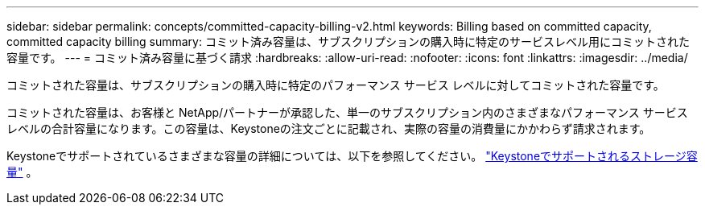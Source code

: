 ---
sidebar: sidebar 
permalink: concepts/committed-capacity-billing-v2.html 
keywords: Billing based on committed capacity, committed capacity billing 
summary: コミット済み容量は、サブスクリプションの購入時に特定のサービスレベル用にコミットされた容量です。 
---
= コミット済み容量に基づく請求
:hardbreaks:
:allow-uri-read: 
:nofooter: 
:icons: font
:linkattrs: 
:imagesdir: ../media/


[role="lead"]
コミットされた容量は、サブスクリプションの購入時に特定のパフォーマンス サービス レベルに対してコミットされた容量です。

コミットされた容量は、お客様と NetApp/パートナーが承認した、単一のサブスクリプション内のさまざまなパフォーマンス サービス レベルの合計容量になります。この容量は、Keystoneの注文ごとに記載され、実際の容量の消費量にかかわらず請求されます。

Keystoneでサポートされているさまざまな容量の詳細については、以下を参照してください。 link:../concepts/supported-storage-capacity-v2.html["Keystoneでサポートされるストレージ容量"] 。
